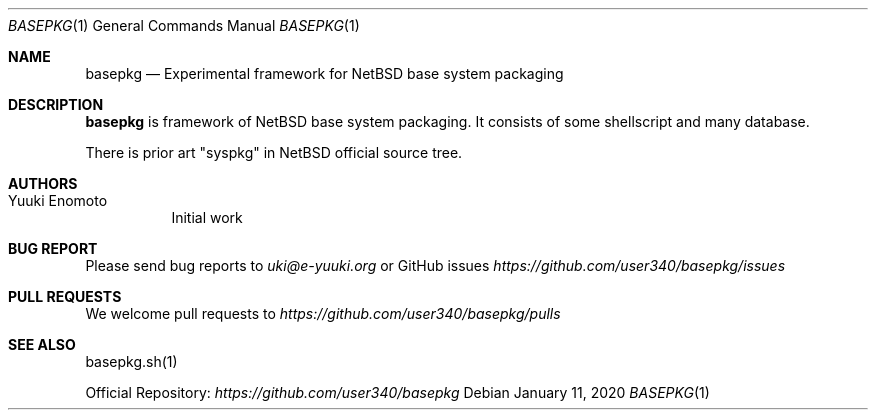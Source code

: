.Dd January 11, 2020
.Dt BASEPKG 1
.Os
.Sh NAME
.Nm basepkg
.Nd Experimental framework for NetBSD base system packaging
.Sh DESCRIPTION
.Nm
is framework of NetBSD base system packaging.
It consists of some shellscript and many database.
.Pp
There is prior art "syspkg" in NetBSD official source tree.
.Sh AUTHORS
.Bl -tag -width indent -compact
.It "Yuuki Enomoto"
Initial work
.El
.Sh BUG REPORT
Please send bug reports to
.Ar uki@e-yuuki.org
or GitHub issues
.Ar https://github.com/user340/basepkg/issues
.Sh PULL REQUESTS
We welcome pull requests to
.Ar https://github.com/user340/basepkg/pulls
.Sh SEE ALSO
basepkg.sh(1)
.Pp
Official Repository:
.Ar https://github.com/user340/basepkg
